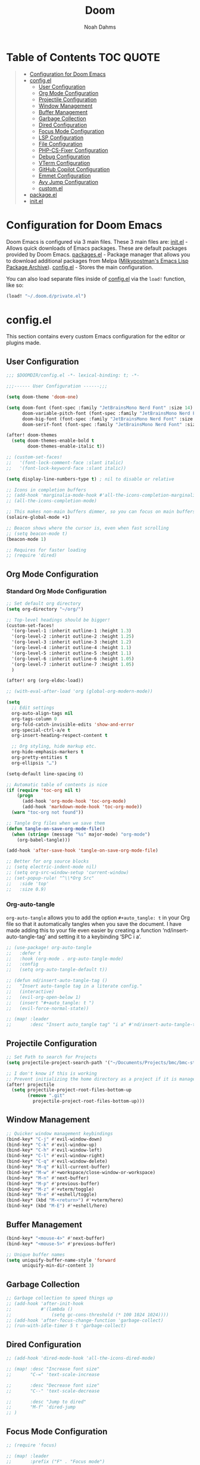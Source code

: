 #+TITLE: Doom
#+AUTHOR: Noah Dahms
#+DESCRIPTION: The complete Doom Emacs configuration

* Table of Contents :TOC:QUOTE:
#+BEGIN_QUOTE
- [[#configuration-for-doom-emacs][Configuration for Doom Emacs]]
- [[#configel][config.el]]
  - [[#user-configuration][User Configuration]]
  - [[#org-mode-configuration][Org Mode Configuration]]
  - [[#projectile-configuration][Projectile Configuration]]
  - [[#window-management][Window Management]]
  - [[#buffer-management][Buffer Management]]
  - [[#garbage-collection][Garbage Collection]]
  - [[#dired-configuration][Dired Configuration]]
  - [[#focus-mode-configuration][Focus Mode Configuration]]
  - [[#lsp-configuration][LSP Configuration]]
  - [[#file-configuration][File Configuration]]
  - [[#php-cs-fixer-configuration][PHP-CS-Fixer Configuration]]
  - [[#debug-configuration][Debug Configuration]]
  - [[#vterm-configuration][VTerm Configuration]]
  - [[#github-copilot-configuration][GitHub Copilot Configuration]]
  - [[#emmet-configuration][Emmet Configuration]]
  - [[#avy-jump-configuration][Avy Jump Configuration]]
  - [[#customel][custom.el]]
- [[#packageel][package.el]]
- [[#initel][init.el]]
#+END_QUOTE

* Configuration for Doom Emacs

Doom Emacs is configured via 3 main files. These 3 main files are:
[[file:init.el][init.el]] - Allows quick downloads of Emacs packages. These are default packages provided by Doom Emacs.
[[file:packages.el][packages.el]] - Package manager that allows you to download additional packages from Melpa ([[https:melpa.org/#/][Milkypostman's Emacs Lisp Package Archive]]).
[[file:config_bak.el][config.el]] - Stores the main configuration.

You can also load separate files inside of [[file:config_bak.el][config.el]] via the =load!= function, like so:

#+begin_src emacs-lisp
(load! "~/.doom.d/private.el")
#+end_src

* config.el

This section contains every custom Emacs configuration for the editor or plugins made.

** User Configuration
#+begin_src emacs-lisp :tangle config.el
;;; $DOOMDIR/config.el -*- lexical-binding: t; -*-

;;;------ User Configuration ------;;;

(setq doom-theme 'doom-one)

(setq doom-font (font-spec :family "JetBrainsMono Nerd Font" :size 14)
      doom-variable-pitch-font (font-spec :family "JetBrainsMono Nerd Font" :size 14)
      doom-big-font (font-spec :family "JetBrainsMono Nerd Font" :size 20)
      doom-serif-font (font-spec :family "JetBrainsMono Nerd Font" :size 14))

(after! doom-themes
  (setq doom-themes-enable-bold t
        doom-themes-enable-italic t))

;; (custom-set-faces!
;;   '(font-lock-comment-face :slant italic)
;;   '(font-lock-keyword-face :slant italic))

(setq display-line-numbers-type t) ; nil to disable or relative

;; Icons in completion buffers
;; (add-hook 'marginalia-mode-hook #'all-the-icons-completion-marginalia-setup)
;; (all-the-icons-completion-mode)

;; This makes non-main buffers dimmer, so you can focus on main buffers
(solaire-global-mode +1)

;; Beacon shows where the cursor is, even when fast scrolling
;; (setq beacon-mode t)
(beacon-mode 1)

;; Requires for faster loading
;; (require 'dired)
#+end_src

** Org Mode Configuration
*** Standard Org Mode Configuration

#+begin_src emacs-lisp :tangle config.el
;; Set default org directory
(setq org-directory "~/org/")

;; Top-level headings should be bigger!
(custom-set-faces!
  '(org-level-1 :inherit outline-1 :height 1.3)
  '(org-level-2 :inherit outline-2 :height 1.25)
  '(org-level-3 :inherit outline-3 :height 1.2)
  '(org-level-4 :inherit outline-4 :height 1.1)
  '(org-level-5 :inherit outline-5 :height 1.1)
  '(org-level-6 :inherit outline-6 :height 1.05)
  '(org-level-7 :inherit outline-7 :height 1.05)
  )

(after! org (org-eldoc-load))

;; (with-eval-after-load 'org (global-org-modern-mode))

(setq
  ;; Edit settings
  org-auto-align-tags nil
  org-tags-column 0
  org-fold-catch-invisible-edits 'show-and-error
  org-special-ctrl-a/e t
  org-insert-heading-respect-content t

  ;; Org styling, hide markup etc.
  org-hide-emphasis-markers t
  org-pretty-entities t
  org-ellipsis "…")

(setq-default line-spacing 0)

;; Automatic table of contents is nice
(if (require 'toc-org nil t)
    (progn
      (add-hook 'org-mode-hook 'toc-org-mode)
      (add-hook 'markdown-mode-hook 'toc-org-mode))
  (warn "toc-org not found"))

;; Tangle Org files when we save them
(defun tangle-on-save-org-mode-file()
  (when (string= (message "%s" major-mode) "org-mode")
    (org-babel-tangle)))

(add-hook 'after-save-hook 'tangle-on-save-org-mode-file)

;; Better for org source blocks
;; (setq electric-indent-mode nil)
;; (setq org-src-window-setup 'current-window)
;; (set-popup-rule! "^\\*Org Src"
;;   :side 'top'
;;   :size 0.9)
#+end_src

*** Org-auto-tangle

=org-auto-tangle= allows you to add the option =#+auto_tangle: t= in your Org file so that it automatically tangles when you save the document. I have made adding this to your file even easier by creating a function ‘nd/insert-auto-tangle-tag’ and setting it to a keybinding ‘SPC i a’.

#+begin_src emacs-lisp :tangle config.el
;; (use-package! org-auto-tangle
;;   :defer t
;;   :hook (org-mode . org-auto-tangle-mode)
;;   :config
;;   (setq org-auto-tangle-default t))

;; (defun nd/insert-auto-tangle-tag ()
;;   "Insert auto-tangle tag in a literate config."
;;   (interactive)
;;   (evil-org-open-below 1)
;;   (insert "#+auto_tangle: t ")
;;   (evil-force-normal-state))

;; (map! :leader
;;       :desc "Insert auto_tangle tag" "i a" #'nd/insert-auto-tangle-tag)
#+end_src

** Projectile Configuration

#+begin_src emacs-lisp :tangle config.el
;; Set Path to search for Projects
(setq projectile-project-search-path '("~/Documents/Projects/bmc/bmc-staging" "~/Documents/Projects/wifimedia4u"))

;; I don't know if this is working
;; Prevent initializing the home directory as a project if it is managed with git
(after! projectile
  (setq projectile-project-root-files-bottom-up
        (remove ".git"
          projectile-project-root-files-bottom-up)))
#+end_src

** Window Management

#+begin_src emacs-lisp :tangle config.el
;; Quicker window management keybindings
(bind-key* "C-j" #'evil-window-down)
(bind-key* "C-k" #'evil-window-up)
(bind-key* "C-h" #'evil-window-left)
(bind-key* "C-l" #'evil-window-right)
(bind-key* "C-q" #'evil-window-delete)
(bind-key* "M-q" #'kill-current-buffer)
(bind-key* "M-w" #'+workspace/close-window-or-workspace)
(bind-key* "M-n" #'next-buffer)
(bind-key* "M-p" #'previous-buffer)
(bind-key* "M-z" #'+vterm/toggle)
(bind-key* "M-e" #'+eshell/toggle)
(bind-key* (kbd "M-<return>") #'+vterm/here)
(bind-key* (kbd "M-E") #'+eshell/here)
#+end_src

** Buffer Management

#+begin_src emacs-lisp :tangle config.el
(bind-key* "<mouse-4>" #'next-buffer)
(bind-key* "<mouse-5>" #'previous-buffer)

;; Unique buffer names
(setq uniquify-buffer-name-style 'forward
      uniquify-min-dir-content 3)
#+end_src

** Garbage Collection

#+begin_src emacs-lisp :tangle config.el
;; Garbage collection to speed things up
;; (add-hook 'after-init-hook
;;           #'(lambda ()
;;               (setq gc-cons-threshold (* 100 1024 1024))))
;; (add-hook 'after-focus-change-function 'garbage-collect)
;; (run-with-idle-timer 5 t 'garbage-collect)
#+end_src

** Dired Configuration

#+begin_src emacs-lisp :tangle config.el
;; (add-hook 'dired-mode-hook 'all-the-icons-dired-mode)

;; (map! :desc "Increase font size"
;;       "C-=" 'text-scale-increase

;;       :desc "Decrease font size"
;;       "C--" 'text-scale-decrease

;;       :desc "Jump to dired"
;;       "M-f" 'dired-jump
;; )
#+end_src

** Focus Mode Configuration

#+begin_src emacs-lisp :tangle config.el
;; (require 'focus)

;; (map! :leader
;;       :prefix ("F" . "Focus mode")
;;       :desc "Toggle focus mode"
;;       "t" 'focus-mode

;;       :desc "Pin focused section"
;;       "p" 'focus-pin

;;       :desc "Unpin focused section"
;;       "u" 'focus-unpin)

;; (add-to-list 'focus-mode-to-thing '(org-mode . org-element))
;; (add-to-list 'focus-mode-to-thing '(php-mode . paragraph))
;; (add-to-list 'focus-mode-to-thing '(lisp-mode . paragraph))
#+end_src

** LSP Configuration

#+begin_src emacs-lisp :tangle config.el
(use-package lsp-mode
  :ensure t)

(use-package nix-mode
  :hook (nix-mode . lsp-deferred)
  :ensure t)

(use-package php-mode
  :hook (php-mode . lsp-deferred)
  :ensure t)

(setq +format-on-save-enabled-modes '(not emacs-lisp-mode sql-mode nix-mode php-mode))
#+end_src

** File Configuration

#+begin_src emacs-lisp :tangle config.el
;; File Modes
(add-to-list 'auto-mode-alist '("\\.html\\.twig\\'" . web-mode))
#+end_src

** PHP-CS-Fixer Configuration

#+begin_src emacs-lisp :tangle config.el
(add-hook 'before-save-hook 'php-cs-fixer-before-save)
(use-package! php-cs-fixer
  :config
  (setq php-cs-fixer-config-option (concat (getenv "HOME") "/.config/doom/tools/.php-cs.php")))
#+end_src

** Debug Configuration

#+begin_src emacs-lisp :tangle config.el

#+end_src

** VTerm Configuration

#+begin_src emacs-lisp :tangle config.el
(use-package vterm
  :commands vterm
  :config
  (setq vterm-shell "bash"))
#+end_src

** GitHub Copilot Configuration

#+begin_src emacs-lisp :tangle config.el
;; accept completion from copilot and fallback to company
(use-package! copilot
  :hook (prog-mode . copilot-mode)
  :bind (:map copilot-completion-map
              ("M-j" . 'copilot-accept-completion)
              ("M-j" . 'copilot-accept-completion)
              ("C-TAB" . 'copilot-accept-completion-by-word)
              ("C-<tab>" . 'copilot-accept-completion-by-word)))
              ;; ("<tab>" . 'copilot-accept-completion)
              ;; ("TAB" . 'copilot-accept-completion)
              ;; ("C-TAB" . 'copilot-accept-completion-by-word)
              ;; ("C-<tab>" . 'copilot-accept-completion-by-word)))

;; disable copilot warning
(use-package copilot
  :hook
  (prog-mode . copilot-mode)
  (copilot-mode . (lambda ()
                    (setq-local copilot--indent-warning-printed-p t))))
#+end_src

** Emmet Configuration

#+begin_src emacs-lisp :tangle config.el
(add-hook 'sgml-mode-hook 'emmet-mode) ;; Auto-start on any markup modes
(add-hook 'css-mode-hook 'emmet-mode) ;; enable Emmet's css abbreviation.
(add-hook 'php-mode-hook 'emmet-mode)
#+end_src

** Avy Jump Configuration

#+begin_src emacs-lisp :tangle config.el
(global-set-key (kbd "C-'") 'avy-goto-char-2)
#+end_src

** custom.el

#+begin_src emacs-lisp :tangle config.el
;; Disables custom.el
(setq custom-file null-device)
#+end_src

* package.el

#+begin_src emacs-lisp :tangle packages.el
;; Org
(package! org-auto-tangle)
(package! org-modern)
(package! toc-org)

;; Icons
;; (package! all-the-icons)
(package! all-the-icons-completion)
(package! all-the-icons-dired)
;; (package! all-the-icons-nerd-fonts)

;; Visual
(package! solaire-mode)
(package! beacon)
(package! focus)
(package! rainbow-mode)

;; Programming
(package! emmet-mode)

;; PHP
(package! php-mode)
(package! php-cs-fixer)
(package! company-php)
(package! phpactor)

;; Nix
(package! nix-mode)

;; Debug
(package! dap-mode)

;; GitHub Copilot
(package! copilot
  :recipe (:host github :repo "copilot-emacs/copilot.el" :files ("*.el")))
#+end_src

* init.el

This section controls wich default Doom modules are loaded.

#+begin_src emacs-lisp :tangle init.el
;;; init.el -*- lexical-binding: t; -*-

;; This file controls what Doom modules are enabled and what order they load
;; in. Remember to run 'doom sync' after modifying it!

;; NOTE Press 'SPC h d h' (or 'C-h d h' for non-vim users) to access Doom's
;;      documentation. There you'll find a link to Doom's Module Index where all
;;      of our modules are listed, including what flags they support.

;; NOTE Move your cursor over a module's name (or its flags) and press 'K' (or
;;      'C-c c k' for non-vim users) to view its documentation. This works on
;;      flags as well (those symbols that start with a plus).
;;
;;      Alternatively, press 'gd' (or 'C-c c d') on a module to browse its
;;      directory (for easy access to its source code).

(doom! :input
       ;;bidi              ; (tfel ot) thgir etirw uoy gnipleh
       ;;chinese
       ;;japanese
       ;;layout            ; auie,ctsrnm is the superior home row

       :completion
       (company +childframe)           ; the ultimate code completion backend
       ;;(corfu +orderless)  ; complete with cap(f), cape and a flying feather!
       ;;helm              ; the *other* search engine for love and life
       ;;ido               ; the other *other* search engine...
       ;;ivy               ; a search engine for love and life
       vertico           ; the search engine of the future

       :ui
       ;;deft              ; notational velocity for Emacs
       doom              ; what makes DOOM look the way it does
       doom-dashboard    ; a nifty splash screen for Emacs
       ;;doom-quit         ; DOOM quit-message prompts when you quit Emacs
       ;;(emoji +unicode)  ; 🙂
       hl-todo           ; highlight TODO/FIXME/NOTE/DEPRECATED/HACK/REVIEW
       ;;hydra
       indent-guides     ; highlighted indent columns
       ligatures         ; ligatures and symbols to make your code pretty again
       ;;minimap           ; show a map of the code on the side
       modeline          ; snazzy, Atom-inspired modeline, plus API
       ;;nav-flash         ; blink cursor line after big motions
       ;;neotree           ; a project drawer, like NERDTree for vim
       ophints           ; highlight the region an operation acts on
       (popup +defaults)   ; tame sudden yet inevitable temporary windows
       tabs              ; a tab bar for Emacs
       treemacs          ; a project drawer, like neotree but cooler
       ;;unicode           ; extended unicode support for various languages
       (vc-gutter +pretty) ; vcs diff in the fringe
       vi-tilde-fringe   ; fringe tildes to mark beyond EOB
       ;;window-select     ; visually switch windows
       workspaces        ; tab emulation, persistence & separate workspaces
       zen               ; distraction-free coding or writing

       :editor
       (evil +everywhere); come to the dark side, we have cookies
       file-templates    ; auto-snippets for empty files
       fold              ; (nigh) universal code folding
       ;;(format +onsave)  ; automated prettiness
       ;;god               ; run Emacs commands without modifier keys
       ;;lispy             ; vim for lisp, for people who don't like vim
       multiple-cursors  ; editing in many places at once
       ;;objed             ; text object editing for the innocent
       ;;parinfer          ; turn lisp into python, sort of
       ;;rotate-text       ; cycle region at point between text candidates
       snippets          ; my elves. They type so I don't have to
       ;;word-wrap         ; soft wrapping with language-aware indent

       :emacs
       dired             ; making dired pretty [functional]
       electric          ; smarter, keyword-based electric-indent
       ;;ibuffer         ; interactive buffer management
       undo              ; persistent, smarter undo for your inevitable mistakes
       vc                ; version-control and Emacs, sitting in a tree

       :term
       eshell            ; the elisp shell that works everywhere
       ;;shell             ; simple shell REPL for Emacs
       ;;term              ; basic terminal emulator for Emacs
       vterm             ; the best terminal emulation in Emacs

       :checkers
       syntax              ; tasing you for every semicolon you forget
       ;;(spell +flyspell) ; tasing you for misspelling mispelling
       ;;grammar           ; tasing grammar mistake every you make

       :tools
       ;;ansible
       ;;biblio            ; Writes a PhD for you (citation needed)
       ;;collab            ; buffers with friends
       debugger          ; FIXME stepping through code, to help you add bugs
       ;;direnv
       docker
       ;;editorconfig      ; let someone else argue about tabs vs spaces
       ;;ein               ; tame Jupyter notebooks with emacs
       (eval +overlay)     ; run code, run (also, repls)
       lookup              ; navigate your code and its documentation
       lsp               ; M-x vscode
       magit             ; a git porcelain for Emacs
       ;;make              ; run make tasks from Emacs
       ;;pass              ; password manager for nerds
       ;;pdf               ; pdf enhancements
       ;;prodigy           ; FIXME managing external services & code builders
       ;;rgb               ; creating color strings
       ;;taskrunner        ; taskrunner for all your projects
       ;;terraform         ; infrastructure as code
       ;;tmux              ; an API for interacting with tmux
       ;;tree-sitter       ; syntax and parsing, sitting in a tree...
       ;;upload            ; map local to remote projects via ssh/ftp

       :os
       (:if (featurep :system 'macos) macos)  ; improve compatibility with macOS
       ;;tty               ; improve the terminal Emacs experience

       :lang
       ;;agda              ; types of types of types of types...
       ;;beancount         ; mind the GAAP
       ;;(cc +lsp)         ; C > C++ == 1
       ;;clojure           ; java with a lisp
       ;;common-lisp       ; if you've seen one lisp, you've seen them all
       ;;coq               ; proofs-as-programs
       ;;crystal           ; ruby at the speed of c
       ;;csharp            ; unity, .NET, and mono shenanigans
       ;;data              ; config/data formats
       ;;(dart +flutter)   ; paint ui and not much else
       ;;dhall
       ;;elixir            ; erlang done right
       ;;elm               ; care for a cup of TEA?
       emacs-lisp        ; drown in parentheses
       ;;erlang            ; an elegant language for a more civilized age
       ;;ess               ; emacs speaks statistics
       ;;factor
       ;;faust             ; dsp, but you get to keep your soul
       ;;fortran           ; in FORTRAN, GOD is REAL (unless declared INTEGER)
       ;;fsharp            ; ML stands for Microsoft's Language
       ;;fstar             ; (dependent) types and (monadic) effects and Z3
       ;;gdscript          ; the language you waited for
       ;;(go +lsp)         ; the hipster dialect
       ;;(graphql +lsp)    ; Give queries a REST
       ;;(haskell +lsp)    ; a language that's lazier than I am
       ;;hy                ; readability of scheme w/ speed of python
       ;;idris             ; a language you can depend on
       json              ; At least it ain't XML
       ;;(java +lsp)       ; the poster child for carpal tunnel syndrome
       javascript        ; all(hope(abandon(ye(who(enter(here))))))
       ;;julia             ; a better, faster MATLAB
       ;;kotlin            ; a better, slicker Java(Script)
       ;;latex             ; writing papers in Emacs has never been so fun
       ;;lean              ; for folks with too much to prove
       ;;ledger            ; be audit you can be
       lua               ; one-based indices? one-based indices
       markdown          ; writing docs for people to ignore
       ;;nim               ; python + lisp at the speed of c
       nix               ; I hereby declare "nix geht mehr!"
       ;;ocaml             ; an objective camel
       org               ; organize your plain life in plain text
       php               ; perl's insecure younger brother
       ;;plantuml          ; diagrams for confusing people more
       ;;purescript        ; javascript, but functional
       ;;python            ; beautiful is better than ugly
       ;;qt                ; the 'cutest' gui framework ever
       ;;racket            ; a DSL for DSLs
       ;;raku              ; the artist formerly known as perl6
       ;;rest              ; Emacs as a REST client
       ;;rst               ; ReST in peace
       ;;(ruby +rails)     ; 1.step {|i| p "Ruby is #{i.even? ? 'love' : 'life'}"}
       ;;(rust +lsp)       ; Fe2O3.unwrap().unwrap().unwrap().unwrap()
       ;;scala             ; java, but good
       ;;(scheme +guile)   ; a fully conniving family of lisps
       sh                ; she sells {ba,z,fi}sh shells on the C xor
       ;;sml
       ;;solidity          ; do you need a blockchain? No.
       ;;swift             ; who asked for emoji variables?
       ;;terra             ; Earth and Moon in alignment for performance.
       web               ; the tubes
       yaml              ; JSON, but readable
       ;;zig               ; C, but simpler

       :email
       ;;(mu4e +org +gmail)
       ;;notmuch
       ;;(wanderlust +gmail)

       :app
       ;;calendar
       ;;emms
       ;;everywhere        ; *leave* Emacs!? You must be joking
       ;;irc               ; how neckbeards socialize
       ;;(rss +org)        ; emacs as an RSS reader
       ;;twitter           ; twitter client https://twitter.com/vnought

       :config
       ;;literate
       (default +bindings +smartparens))
#+end_src

